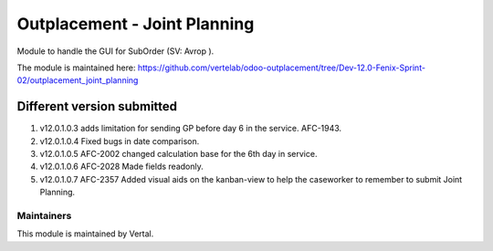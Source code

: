=============================
Outplacement - Joint Planning
=============================

Module to handle the GUI for SubOrder (SV: Avrop ).

The module is maintained here: https://github.com/vertelab/odoo-outplacement/tree/Dev-12.0-Fenix-Sprint-02/outplacement_joint_planning

Different version submitted
===========================

1. v12.0.1.0.3 adds limitation for sending GP before day 6 in the service. AFC-1943.
2. v12.0.1.0.4 Fixed bugs in date comparison.
3. v12.0.1.0.5 AFC-2002 changed calculation base for the 6th day in service.
4. v12.0.1.0.6 AFC-2028 Made fields readonly.
5. v12.0.1.0.7 AFC-2357 Added visual aids on the kanban-view to help the caseworker to remember to submit Joint Planning.

Maintainers
~~~~~~~~~~~

This module is maintained by Vertal.